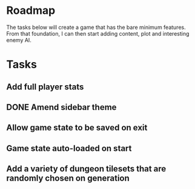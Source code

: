 * Roadmap

The tasks below will create a game that has the bare minimum features. From that foundation, I can then start adding content, plot and interesting enemy AI.


* Tasks
** Add full player stats
** DONE Amend sidebar theme
** Allow game state to be saved on exit
** Game state auto-loaded on start
** Add a variety of dungeon tilesets that are randomly chosen on generation
